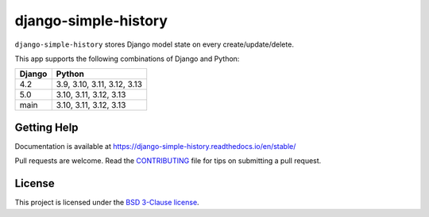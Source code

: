 django-simple-history |pypi-version|
====================================

.. Start of PyPI readme

|jazzband| |build-status| |docs| |coverage| |maintainability| |code-style| |downloads|

.. |pypi-version| image:: https://img.shields.io/pypi/v/django-simple-history.svg
   :target: https://pypi.org/project/django-simple-history/
   :alt: PyPI Version

.. |jazzband| image:: https://jazzband.co/static/img/badge.svg
   :target: https://jazzband.co/
   :alt: Jazzband

.. |build-status| image:: https://github.com/jazzband/django-simple-history/actions/workflows/test.yml/badge.svg
   :target: https://github.com/jazzband/django-simple-history/actions/workflows/test.yml
   :alt: Build Status

.. |docs| image:: https://readthedocs.org/projects/django-simple-history/badge/?version=latest
   :target: https://django-simple-history.readthedocs.io/en/latest/?badge=latest
   :alt: Documentation Status

.. |coverage| image:: https://img.shields.io/codecov/c/github/jazzband/django-simple-history/master.svg
   :target: https://app.codecov.io/github/jazzband/django-simple-history?branch=master
   :alt: Test Coverage

.. |maintainability| image:: https://api.codeclimate.com/v1/badges/66cfd94e2db991f2d28a/maintainability
   :target: https://codeclimate.com/github/jazzband/django-simple-history/maintainability
   :alt: Maintainability

.. |code-style| image:: https://img.shields.io/badge/code%20style-black-000000.svg
   :target: https://github.com/psf/black
   :alt: Code Style

.. |downloads| image:: https://static.pepy.tech/badge/django-simple-history
   :target: https://pepy.tech/project/django-simple-history
   :alt: Downloads


``django-simple-history`` stores Django model state on every create/update/delete.

This app supports the following combinations of Django and Python:

==========  ========================
  Django      Python
==========  ========================
4.2         3.9, 3.10, 3.11, 3.12, 3.13
5.0         3.10, 3.11, 3.12, 3.13
main        3.10, 3.11, 3.12, 3.13
==========  ========================

Getting Help
------------

Documentation is available at https://django-simple-history.readthedocs.io/en/stable/

Pull requests are welcome. Read the `CONTRIBUTING`_ file for tips on
submitting a pull request.

.. _CONTRIBUTING: https://github.com/jazzband/django-simple-history/blob/master/CONTRIBUTING.rst

License
-------

This project is licensed under the
`BSD 3-Clause license <https://choosealicense.com/licenses/bsd-3-clause/>`_.
